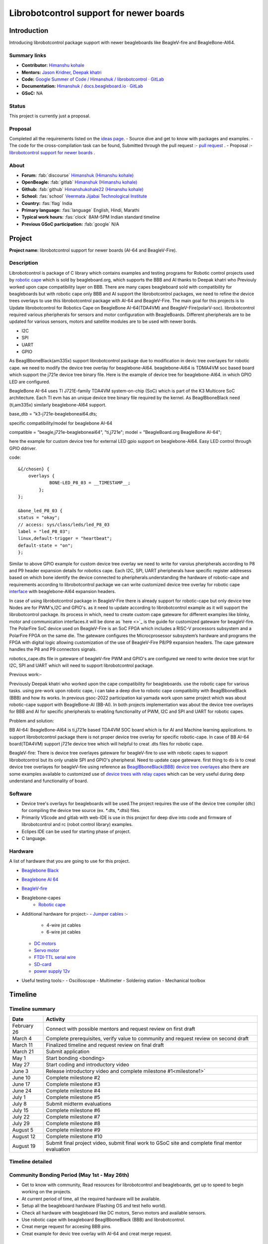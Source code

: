 .. _gsoc-proposal-Himanshu kohale:

Librobotcontrol support for newer boards
########################################

Introduction
*************

Introducing librobotcontrol package support with newer beagleboards like BeagleV-fire and BeagleBone-AI64.

Summary links
=============

- **Contributor:** `Himanshu kohale <https://forum.beagleboard.org/u/ayush1325>`_
- **Mentors:** `Jason Kridner <https://forum.beagleboard.org/u/jkridner>`_, `Deepak khatri <https://forum.beagleboard.org/u/lorforlinux/summary>`_
- **Code:** `Google Summer of Code / Himanshuk / librobotcontrol · GitLab <https://openbeagle.org/Himanshuk/librobotcontrol>`_
- **Documentation:** `Himanshuk / docs.beagleboard.io · GitLab <https://openbeagle.org/Himanshuk/docs.beagleboard.io>`_
- **GSoC:** NA

Status
=======

This project is currently just a proposal.

Proposal
========

Completed all the requirements listed on the `ideas page <https://gsoc.beagleboard.io/ideas/>`_.
- Source dive and get to know with packages and examples.
- The code for the cross-compilation task can be found, Submitted through the pull request :- `pull request <https://github.com/jadonk/gsoc-application/pull/191>`_ .
- Proposal :- `librobotcontrol support for newer boards <https://gsoc-beagleboard-io-himanshuk-849994ca45b62e3ba1c5b2e74d1ebb233.beagleboard.io/proposals/himanshu-kohale.html>`_ .

About 
=====

- **Forum:** :fab:`discourse` `Himanshuk (Himanshu kohale) <https://forum.beagleboard.org/u/himanshuk/summary>`_
- **OpenBeagle:** :fab:`gitlab` `Himanshuk (Himanshu kohale) <https://openbeagle.org/Himanshuk>`_
- **Github:** :fab:`github` `Himanshukohale22 (Himanshu kohale) <https://github.com/Himanshukohale22>`_
- **School:** :fas:`school` `Veermata Jijabai Technological Institute <https://vjti.ac.in/>`_
- **Country:** :fas:`flag` India
- **Primary language:** :fas:`language` English, Hindi, Marathi
- **Typical work hours:** :fas:`clock` 8AM-5PM Indian standard timeline
- **Previous GSoC participation:** :fab:`google` N/A

Project
********

**Project name:** librobotcontrol support for newer boards (AI-64 and BeagleV-Fire).

Description
============

Librobotcontrol is package of C library which contains examples and testing programs for Robotic control projects used by `robotic cape <https://www.beagleboard.org/boards/beaglebone-robotics-cape>`_  which is sold by beagleboard.org,
which supports the BBB and AI thanks to Deepak khatri who Previouly worked upon cape compatibility layer on BBB. 
There are many capes beagleboard sold with compatibility for beagleboards but with robotic cape only BBB and AI support the librobotcontrol packages, we need to refine the device trees overlays to use this librobotcontrol package with AI-64 and BeagleV-Fire. 
The main goal for this projects is to Update librobotcontrol for Robotics Cape on BeagleBone AI-64(TDA4VM) and BeagleV-Fire(polarV-soc).
librobotcontrol required various pheripherals for sensors and motor configuration with BeagleBoards. 
Different pheripherals are to be updated for various sensors, motors and satellite modules are  to be used with newer bords.

- I2C 
- SPI 
- UART 
- GPIO 

As BeaglBboneBlack(am335x) support librobotcontrol package due to modification in devic tree overlayes for robotic cape.
we need to modify the device tree overlay for beaglebone-AI64. beaglebone-AI64 is TDMA4VM soc based board which support the j721e device tree binary file.
Here is the example of device tree for beaglebone-AI64. in which GPIO LED are configured.

.. image:: /home/himanshu/Documents/gsoc_repo/beaglebone/gsoc.beagleboard.io/proposals/Himanshuk/board-block-diagram.png
    :alt: beaglebone-AI64
    :align: center  

BeagleBone AI-64 uses TI J721E-family TDA4VM system-on-chip (SoC) which is part of the K3 Multicore SoC architecture.
Each TI evm has an unique device tree binary file required by the kernel. As BeaglBboneBlack need (ti,am335x) similarly beaglebone-AI64 support.


base_dtb = "k3-j721e-beagleboneai64.dts;

specific compatibility/model for beaglebone AI-64

compatible = "beagle,j721e-beagleboneai64", "ti,j721e";
model = "BeagleBoard.org BeagleBone AI-64";

here the example for custom device tree for external LED gpio support on beaglebone-AI64.
Easy LED control through GPIO ddriver.

code::

    &{/chosen} {
	overlays {
		BONE-LED_P8_03 = __TIMESTAMP__;
	    };
    };

    &bone_led_P8_03 {
    status = "okay";                    
    // access: sys/class/leds/led_P8_03
    label = "led_P8_03";
    linux,default-trigger = "heartbeat";
    default-state = "on";
    };


.. image:: /home/himanshu/Documents/gsoc_repo/beaglebone/gsoc.beagleboard.io/proposals/Himanshuk/device_tree.png
    :alt: Device tree Implementation
    :align: center

Similar to above GPIO example for custom device tree overlay we need to write for varoius pheripherals according to P8 and P9 header expansion details for robotics cape. 
Each I2C, SPI, UART pheripherals have specific register addresess based on which bone identify the device connected to pheripherals.understanding the hardware of robotic-cape and requirements according to librobotcontrol package we 
can write customized device tree overlay for robotic cape `interface <https://elinux.org/Beagleboard:BeagleBone_cape_interface_spec#cite_note-2>`_ with beaglebone-AI64 expansion headers.



In case of using librobotcontrol package in BeagleV-Fire there is already support for robotic-cape but only device tree Nodes are for PWM's,I2C and GPIO's. as it need to update according to librobotcontrol example as it will support the librobotcontrol package.
its process in which, need to create custom cape gateware for different examples like blinky, motor and communication interfaces.it will be done as `here <>`_ is the guide for customized gateware for beagleV-fire.
The PolarFire SoC device used on BeagleV-Fire is an SoC FPGA which includes a RISC-V processors subsystem and a PolarFire FPGA on the same die. The gateware configures the Microcprosessor subsystem’s hardware and programs the FPGA with digital logic allowing customization of the use of BeagleV-Fire P8/P9 expansion headers.
The cape gateware handles the P8 and P9 connectors signals.

.. image:: /home/himanshu/Documents/gsoc_repo/beaglebone/gsoc.beagleboard.io/proposals/Himanshuk/Gateware-Flow-simplified-overview.png
    :alt: BeagleV-fire gateware architecture
    :align: center

robotics_cape.dts file in gateware of beagleV-fire PWM and GPIO's are configured we need to write device tree sript for I2C, SPI and UART which will need to support librobotcontrol package.


Previous work:-

Previously Deepak khatri who worked upon the cape compatibility for beagleboards. use the robotic cape for various tasks. 
using pre-work upon robotic cape, i can take a deep dive to robotic cape compatibility with BeaglBboneBlack (BBB) and how its works.
In previous gsoc-2022 participation kai yamada work upon same project which was about robotic-cape support with BeagleBone-AI (BB-AI).
In both projects implementation was about the device tree overlayes for BBB and AI for specific pheripherals to enabling functionality of PWM, I2C and SPI and UART for robotic capes.  

Problem and solution:

BB AI-64:
BeagleBone-AI64 is ti,j721e based TDA4VM SOC board which is for AI and Machine learning applications. to support librobotcontrol package there is not proper device tree overlay for specific robotic-cape.
In case of BB AI-64 board(TDA4VM) support j721e device tree which will helpful to creat .dts files for robotic cape.

BeagleV-fire:
There is device tree overlayes gateware for beagleV-fire to use with robotic capes to support librobotcontrol but its only unable SPI and GPIO's pheripheral. Need to update cape gateware.
first thing to do is to creat device tree overlayes for beagleV-fire using reference as `BeaglBboneBlack(BBB) device tree overlayes <https://github.com/beagleboard/librobotcontrol/blob/master/device_tree/dtb-4.14-ti/am335x-bone-common-universal-pins.dtsi>`_ also 
there are some examples available to customized use of `device trees with relay capes <https://www.beagleboard.org/blog/2022-02-15-using-device-tree-overlays-example-on-beaglebone-cape-add-on-boards>`_ 
which can be very useful during deep understand and functionality of board.


Software
=========

- Device tree's overlays for beagleboards will be used.The project requires the use of the device tree compiler (dtc) for compiling the device tree source (ex. *.dts, *.dtsi) files.
- Primarily VScode and gitlab with web-IDE is use in this project for deep dive into code and firmware of librobotcontrol and rc (robot control library) examples.
- Eclipes IDE can be used for starting phase of project.
- C language.

Hardware
========

A list of hardware that you are going to use for this project.

- `Beaglebone Black <https://www.digikey.in/en/products/detail/beagleboard-by-seeed-studio/102110420/12719590?cur=INR&lang=en&utm_adgroup=&utm_source=google&utm_medium=cpc&utm_campaign=PMax%20Shopping_Product_High%20ROAS&utm_term=&productid=12719590&utm_content=&utm_id=go_cmp-20122528480_adg-_ad-__dev-c_ext-_prd-12719590_sig-Cj0KCQjw8J6wBhDXARIsAPo7QA8aIQNqlJuRD5bNfrHXhCPfGk6LSU2nxmVaauLzHgc6BreuyUqskmEaAsJoEALw_wcB&gad_source=1&gclid=Cj0KCQjw8J6wBhDXARIsAPo7QA8aIQNqlJuRD5bNfrHXhCPfGk6LSU2nxmVaauLzHgc6BreuyUqskmEaAsJoEALw_wcB>`_
- `Beaglebone AI 64 <https://www.digikey.in/en/products/detail/beagleboard-by-seeed-studio/102110646/15929655?cur=INR&lang=en&utm_adgroup=&utm_source=google&utm_medium=cpc&utm_campaign=PMax%20Shopping_Product_High%20ROAS&utm_term=&productid=15929655&utm_content=&utm_id=go_cmp-20122528480_adg-_ad-__dev-c_ext-_prd-15929655_sig-Cj0KCQjw8J6wBhDXARIsAPo7QA8OHJluOkNDsca6onRdfGL-SiAdurymvfiCgGq1_E1YqW2WvDsyjZYaAnUmEALw_wcB&gad_source=1&gclid=Cj0KCQjw8J6wBhDXARIsAPo7QA8OHJluOkNDsca6onRdfGL-SiAdurymvfiCgGq1_E1YqW2WvDsyjZYaAnUmEALw_wcB>`_
- `BeagleV-fire <https://www.digikey.in/en/products/detail/beagleboard-by-seeed-studio/102110898/21706497>`_
- Beaglebone-capes
   - `Robotic cape <https://in.element14.com/beagleboard/bb-cape-robotics/robotics-cape-for-beaglebone-black/dp/2612581>`_
- Additional hardware for project:-
  - `Jumper cables <https://www.renaissancerobotics.com/JST_Jumper_Bundle.html>`_ :-
   - 4-wire jst cables 
   - 6-wire jst cables
  - `DC motors <https://www.sparkfun.com/products/13302>`_
  - `Servo motor <https://www.digikey.in/en/products/detail/900-00005/900-00005-ND/361277?WT.mc_id=IQ_7595_G_pla361277&wt.srch=1&wt.medium=cpc&WT.srch=1&gclid=CJz-qdC9n9ICFRO4wAodOjYLuQ>`_ 
  - `FTDI-TTL serial wire <https://www.adafruit.com/product/70>`_
  - `SD-card <https://www.amazon.in/SanDisk-Ultra-microSD-UHS-I-120MB/dp/B08L5FM4JC/ref=sr_1_3?dchild=1&keywords=64gb+sd+card&qid=1617689846&sr=8-3>`_ 
  - `power supply 12v <https://www.amazon.in/REES52-Adapter-Switch-Charger-Raspberry/dp/B07WJ34VJL>`_
- Useful testing tools:-
  - Oscilloscope
  - Multimeter
  - Soldering station
  - Mechanical toolbox


Timeline
********

Timeline summary
=================

.. table:: 

    +------------------------+---------------------------------------------------------------------------------------------------------------+
    | Date                   | Activity                                                                                                      |                                  
    +========================+===============================================================================================================+
    | February 26            | Connect with possible mentors and request review on first draft                                               |
    +------------------------+---------------------------------------------------------------------------------------------------------------+
    | March 4                | Complete prerequisites, verify value to community and request review on second draft                          |
    +------------------------+---------------------------------------------------------------------------------------------------------------+
    | March 11               | Finalized timeline and request review on final draft                                                          |
    +------------------------+---------------------------------------------------------------------------------------------------------------+
    | March 21               | Submit application                                                                                            |
    +------------------------+---------------------------------------------------------------------------------------------------------------+
    | May 1                  | Start bonding <bonding>                                                                                       |
    +------------------------+---------------------------------------------------------------------------------------------------------------+
    | May 27                 | Start coding and introductory video                                                                           |
    +------------------------+---------------------------------------------------------------------------------------------------------------+
    | June 3                 | Release introductory video and complete milestone #1<milestone1>`                                             |
    +------------------------+---------------------------------------------------------------------------------------------------------------+
    | June 10                | Complete milestone #2                                                                                         |
    +------------------------+---------------------------------------------------------------------------------------------------------------+
    | June 17                | Complete milestone #3                                                                                         |
    +------------------------+---------------------------------------------------------------------------------------------------------------+
    | June 24                | Complete milestone #4                                                                                         |
    +------------------------+---------------------------------------------------------------------------------------------------------------+
    | July 1                 | Complete milestone #5                                                                                         |
    +------------------------+---------------------------------------------------------------------------------------------------------------+
    | July 8                 | Submit midterm evaluations                                                                                    |
    +------------------------+---------------------------------------------------------------------------------------------------------------+
    | July 15                | Complete milestone #6                                                                                         |
    +------------------------+---------------------------------------------------------------------------------------------------------------+
    | July 22                | Complete milestone #7                                                                                         |
    +------------------------+---------------------------------------------------------------------------------------------------------------+
    | July 29                | Complete milestone #8                                                                                         |
    +------------------------+---------------------------------------------------------------------------------------------------------------+
    | August 5               | Complete milestone #9                                                                                         |
    +------------------------+---------------------------------------------------------------------------------------------------------------+
    | August 12              | Complete milestone #10                                                                                        |
    +------------------------+---------------------------------------------------------------------------------------------------------------+
    | August 19              | Submit final project video, submit final work to GSoC site and complete final mentor evaluation               |
    +------------------------+---------------------------------------------------------------------------------------------------------------+


Timeline detailed
=================

Community Bonding Period (May 1st - May 26th)
==============================================

- Get to know with community, Read resources for librobotcontrol and beagleboards, get up to speed to begin working on the projects.
- At current period of time, all the required hardware will be available.
- Setup all the beagleboard hardware (Flashing OS and test hello world).
- Check all hardware with beagleboard like DC motors, Servo motors and available sensors.
- Use robotic cape with beagleboard BeaglBboneBlack (BBB) and librobotcontrol.
- Creat merge request for accesing BBB pins.
- Creat example for devic tree overlay with AI-64 and creat merge request.

Coding begins (May 27th)
=========================

- Discuss with mentor for librobotcontrol support package with Ai-64. 
- Understand device tree overlays for BeaglBboneBlack (BBB) and AI written for robotic cape. 
- Start to write Device tree for PWM 
- Test Device tree with AI-64.
- Creat merge request for PWM test.

Milestone #1, Introductory YouTube video (June 3rd)
===================================================

- Include introductory video.
- Prepare documentation for the process. 


Milestone #2 (June 10th)
==========================

- For RoboticsCape, Test a device tree overlay to allow AI-64 to light the power LEDs with GPIO support.
- Test PWM devic tree overlay with robotics cape with help of Hardware specification and check with oscilloscope.
- Get feeback from mentors.


Milestone #3 (June 17th)
=========================

- Write I2C device tree for AI-64.
- Get feedback from mentor.

Milestone #4 (June 24th)
==========================

- Test I2C with IMU and robotic cape.
- Creat merge request for I2C Device tree overlays.
- Write SPI device tree overlay for AI-64.
- Test with robotic cape.
- get feedback from mentor.

Milestone #5 (July 1st)
========================

- Creat .dts file for robotic cape which will support AI-64 using pre-work.
- Test .dts file with robotic cape with AI-64.
- Test example of librobotcontrol with AI-64.
- get feedback from mentor.

Submit midterm evaluations (July 8th)
=====================================

.. important:: 
    
    **July 12 - 18:00 UTC:** Midterm evaluation deadline (standard coding period) 

Milestone #6 (July 15th)
=========================

- Discuss with mentor for librobotcontrol support package with beaeglV-fire board as librobotcontrol support beaeglV-fire.
- Test RoboticsCape with cape gateware for beagleV-fire.
- Understand the customization process for cape Gateware. 

Milestone #7 (July 22nd)
=========================

- Customized LED example for robotic-cape gateware.
- Test GPIO's, Robotic cape with beaeglV-fire.
- Creat merge request for LED blink with beaeglV-fire. 

Milestone #8 (July 29th)
=========================

- Examine SPI support for beagleV-fire with robotic-cape.
- Create I2C device tree to test barometer on robotic cape.
- Creat merge request for I2C support. 
- Discuss results and features with mentor.

Milestone #9 (Aug 5th)
=======================

- Test all pre-work for librobotcontrol and robotic-cape with beaeglV-fire.
- Upgrade robotic_cape.dts file gateware for beaeglV-fire using pre-work.
- Creat Documentation and feeback from mentors.

Milestone #10 (Aug 12th)
========================

- Finalize the work on robotic-cape.dts for beaeglV-fire and test example of librobotcontrol.
- Creat documentation for current process.
- Fixing other bugs, typos, etc. found during documentation.

Final YouTube video (Aug 19th)
===============================

- Submit final project video, submit final work to GSoC site 
and complete final mentor evaluation.

Final Submission (Aug 24nd)
============================

.. important::

    **August 19 - 26 - 18:00 UTC:** Final week: GSoC contributors submit their final work 
    product and their final mentor evaluation (standard coding period)

    **August 26 - September 2 - 18:00 UTC:** Mentors submit final GSoC contributor 
    evaluations (standard coding period)

Initial results (September 3)
=============================

.. important:: 
    **September 3 - November 4:** GSoC contributors with extended timelines continue coding

    **November 4 - 18:00 UTC:** Final date for all GSoC contributors to submit their final work product and final evaluation

    **November 11 - 18:00 UTC:** Final date for mentors to submit evaluations for GSoC contributor projects with extended deadline

Experience and approch
***********************

Experience: 
    • I’m well experienced with embedded system and C . I’ve in-hand experienced with embedded programming and hardware design for various boards and projects.
    • Below are some projects which are about embedded system and robotics.
    1. `Martian rover used in  IRC (International rover challenge ) <https://github.com/vishwaspace>`_
        Martian rover is a prototype of curosity the nasa mars rover which performed funcion like soil testing, sample collection and monitoring planet.
        project required embedded hardware and firmware design for motor control and sensors configuration with ROS. 
    2. `STM32 custom board <https://github.com/Himanshukohale22/stm32-custom-board-v1.2>`_
        STM32 was custom boad which is made in purpose to learn embedded programming and hardware. it's a open source development project. 
    3. `Vaayu – AQI and various concentration calculation for gases present in air <https://github.com/Himanshukohale22/FYP_GreenSpace>`_ 
        VAAYU is air quility measument device which calibrate the different gases concentration and display with a GUI and TFT-display.
    4. `TVC rocketry – Thrust vector control <https://github.com/Himanshukohale22/CYRUS>`_
        TVC rocketry is project based learning model about Thrust vector control rockets, which based on PID implementations and senors configuration.
	
	More projects done by me can be found on my `github <https://github.com/Himanshukohale22>`_.
    • I’ve designed various double and four layer board for clients and projects  using  Kicad , Eagle and Altium designer `(Designs) <github/Himanshu/my_designs>`_. And this shows that I’ve very good understanding for reading schematics and Circuit design for embedded development, which is required for This project. 

Approach:

In my experience, projects often demand a comprehensive understanding of both software and hardware components Before changing the  main packages, Hardware setup and debug will required more time than software. This involves meticulous reading of documentation and references, demanding patience and focus. I believe that this content can be completed without any problems.

Contingency
===========

What will you do if you get stuck on your project and your mentor isn’t around?

Unexpected software and hardware problems are most common in any projects. In such cases,

1. In the event of encountering compatibility issues between BeagleBoard and librobotcontrol, I'll to use the BeagleBone Black (BBB) platform for testing purposes, as BBB offers native support for the librobotcontrol package.
2. If there is any hardware related issue to board,first ill review the datasheets and manule of hardware and if there is any issue related to circuitry I’ll use oscilloscope, multimeter and other testing devices for debugging.
3. If the problem is about SOC, I’ll check the datasheets of perticular SOC.
4. Here are a few references you can quickly glance at during debugging for guidance.
    - `librobotcontrol package Documentation <http://strawsondesign.com/docs/librobotcontrol/>`_
    - `librobotcontrol github <https://github.com/beagleboard/librobotcontrol>`_ 
    - `Getting started with beaglebone AI-64 <https://docs.beagleboard.org/latest/boards/beaglebone/ai-64/index.html>`_
    - `Getting started with beagleV-fire <https://docs.beagleboard.org/latest/boards/beaglev/fire/index.html>`_
    - Device tree: `github <https://github.com/Himanshukohale22/BeagleBoard-DeviceTrees>`_ , `example blog <https://www.beagleboard.org/blog/2022-02-15-using-device-tree-overlays-example-on-beaglebone-cape-add-on-boards>`_ , `FDT <https://devicetree-specification.readthedocs.io/en/stable/flattened-format.html>`_ , `ref <https://elinux.org/Device_Tree_Reference>`_ `tutorial <https://octavosystems.com/app_notes/osd335x-design-tutorial/osd335x-lesson-2-minimal-linux-boot/linux-device-tree-overlay/>`_
    - `Cape interface docs <https://elinux.org/Beagleboard:BeagleBone_cape_interface_spec#cite_note-2>`_
    - `TDA4VM device tree <https://software-dl.ti.com/jacinto7/esd/processor-sdk-linux-sk-tda4vm/09_01_00/exports/docs/linux/Foundational_Components_Kernel_Users_Guide.html>`_
    - `Validatin scripts for understand device tree <https://github.com/jadonk/validation-scripts>`_ 

Benefit
========

If successfully completed, what will its impact be on the `BeagleBoard.org <https://www.beagleboard.org/>`_ community? Include quotes from `BeagleBoard.org <https://www.beagleboard.org/>`_.
community members who can be found on our `Discord <https://bbb.io/gsocchat>`_ and `BeagleBoard.org forum <https://bbb.io/gsocml/13>`_.
 
* Librobotcontrol packages will support the beaglebone-AI, beaglebone-AI 64 and BeagleV-fire. 
* Various tutorials, Documentation will be added to the Robotic Capes to help the user understand how to use it using llibrobotcotrol packages.

Misc
====

Please complete the requirements listed in the `General Requirements <https://gsoc.beagleboard.io/guides/contributor#general-requirements>`_ . Provide link to merge request.

- All prerequisite tasks have been completed.
 * Source dive for Librobotcontrol packages and read all the documentation for packages
 * Check hardware specification, setup and device trees for BBB.
 * Here the 'Hello world' task Pull request : `merge request <https://github.com/jadonk/gsoc-application/pull/191>`_


Suggestions
===========

